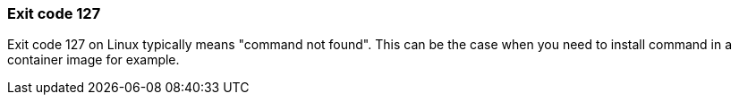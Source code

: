 === Exit code 127

Exit code 127 on Linux typically means "command not found". This can be the
case when you need to install command in a container image for example.

